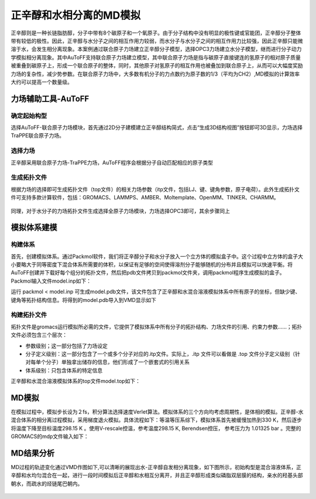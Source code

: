 .. _phase-separation:

正辛醇和水相分离的MD模拟
================================================

正辛醇则是一种长链脂肪醇，分子中带有8个碳原子和一个氧原子。由于分子结构中没有明显的极性键或官能团，正辛醇分子整体带有较低的极性。因此，正辛醇与水分子之间的相互作用力较弱，而水分子与水分子之间的相互作用力比较强，因此正辛醇只能微溶于水，会发生相分离现象。本案例通过联合原子力场建立正辛醇分子模型，选择OPC3力场建立水分子模型，继而进行分子动力学模拟相分离现象。其中AuToFF支持联合原子力场建立模型，其中联合原子力场是指与碳原子直接键连的氢原子的相对原子质量被重叠到碳原子上，形成一个联合原子的整体，同时，其他原子对氢原子的相互作用也被叠加到联合原子上，从而可以大幅度奖励力场的复杂性，减少势参数。在联合原子力场中，大多数有机分子的力点数约为原子数的1/3（平均为CH2）,MD模拟的计算效率大约可以提高一个数量级。

力场辅助工具-AuToFF
-------------------------------------------------------

确定起始构型
########################################################


选择AuToFF-联合原子力场模块，首先通过2D分子建模建立正辛醇结构简式，点击“生成3D结构视图”按钮即可3D显示，力场选择TraPPE联合原子力场。

.. figure:: image/example-phase-separation/确定正辛醇结构.png
    :align: center
.. centered:: 图3.4.1  确定正辛醇结构


选择力场
########################################################

正辛醇采用联合原子力场-TraPPE力场，AuToFF程序会根据分子自动匹配相应的原子类型

.. figure:: image/example-phase-separation/根据力场选择原子类型.png
    :align: center
.. centered:: 图3.4.2  根据力场选择原子类型


生成拓扑文件
########################################################

根据力场的选择即可生成拓扑文件（top文件）的相关力场参数（itp文件，包括LJ、键、键角参数，原子电荷）。此外生成拓扑文件可支持多款计算软件，包括：GROMACS、LAMMPS、AMBER、Moltemplate、OpenMM、TINKER、CHARMM。

.. figure:: image/example-phase-separation/生成正辛醇的力场拓扑文件.png
    :align: center
.. centered:: 图3.4.3  生成正辛醇的力场拓扑文件


同理，对于水分子的力场拓扑文件生成选择全原子力场模块，力场选择OPC3即可，其余步骤同上

.. figure:: image/example-phase-separation/确定水分子的力场类型.png
    :align: center
.. centered:: 图3.4.4  确定水分子的力场类型

模拟体系建模
-------------------------------------------------------

构建体系
########################################################

首先，创建模拟体系。通过Packmol软件，我们将正辛醇分子和水分子放入一个立方体的模拟盒子中。这个过程中立方体的盒子大小要略大于同等密度下混合体系所需要的体积，以保证有足够的空间使得溶剂分子能够随机的分布并且模拟可以快速平衡。将AuToFF创建并下载好每个组分的拓扑文件，然后把pdb文件拷贝到packmol文件夹，调用packmol程序生成模拟的盒子。Packmol输入文件model.inp如下：

.. code-block:: 
   tolerance 2.0
   filetype pdb
   add_box_sides 1.5
   output model.pdb
     structure Oct.pdb
       number  500
         inside cube 0. 0. 0. 80
     end structure
     structure h2o.pdb
         number 4000
         inside cube 0. 0. 0. 80
     end structure

运行 packmol < model.inp 可生成model.pdb文件，该文件包含了正辛醇和水混合溶液模拟体系中所有原子的坐标，但缺少键、键角等拓扑结构信息。将得到的model.pdb导入到VMD显示如下

.. figure:: image/example-phase-separation/正辛醇和水混合体系初始构型.jpg
    :align: center
.. centered:: 图3.4.5  正辛醇和水混合体系初始构型

构建拓扑文件
########################################################

拓扑文件是gromacs运行模拟所必需的文件，它提供了模拟体系中所有分子的拓扑结构、力场文件的引用、约束力参数……；拓扑文件必须包含三个层次：

- 参数级别；这一部分包括了力场设定
- 分子定义级别：这一部分包含了一个或多个分子对应的.itp文件。实际上，.itp 文件可以看做是 .top 文件分子定义级别（针对每单个分子）单独拿出储存的信息，他们形成了一个嵌套式的引用关系
- 体系级别：只包含体系的特定信息

正辛醇和水混合溶液模拟体系的top文件model.top如下：

.. code-block:: 
   #define _FF_OPLS
   #define _FF_OPLSAA
   [ defaults ]
   1 3 yes 0.5 0.5
   #include "Oct_ATP.itp"
   #include "h2o_ATP.itp"
   #include "Oct.itp"
   #include "h2o.itp"
   [ system ]
   500Oct+4000h2o
   [ molecules ]
   Oct      500
   h2o      4000

MD模拟
-------------------------------------------------------

在模拟过程中，模拟步长设为２fs，积分算法选择速度Verlet算法。模拟体系的三个方向均考虑周期性，是体相的模拟。正辛醇-水混合体系的相分离过程模拟，采用梯度退火模拟。具体流程如下：等温等压系综下，模拟体系首先被缓慢加热到330 K，然后逐步将温度下降至目标温度298.15 K 。使用V-rescale控温，参考温度298.15 K, Berendsen控压， 参考压力为 1.01325 bar 。完整的GROMACS的mdp文件输入如下：

.. code-block:: 
   define =
   integrator = md-vv-avek
   
   
   dt         = 0.002
   nsteps     = 2000000
   comm-grps  = system
   energygrps =
   ;
   nstxout = 0
   nstvout = 0
   nstfout = 0
   nstlog  = 500
   nstenergy = 500
   nstxout-compressed = 1000
   compressed-x-grps  = system
   ;
   annealing = single
   annealing_npoints = 3
   annealing_time = 0 2000 4000
   annealing_temp = 0 330 298.15
   ;
   pbc = xyz
   cutoff-scheme = Verlet
   coulombtype   = PME
   rcoulomb      = 1.0
   vdwtype       = cut-off
   rvdw          = 1.0
   DispCorr      = EnerPres
   ;
   Tcoupl  = V-rescale
   tau_t   = 0.5
   tc_grps = system
   ref_t   = 298.15
   ;
   Pcoupl     = Berendsen
   pcoupltype = isotropic
   tau_p = 1
   ref_p = 1.01325
   compressibility = 8.5e-5
   ;
   
   gen_vel  = no
   gen_temp = 298.15
   gen_seed = -1
   ;
   freezegrps  =
   freezedim   =
   constraints = hbonds


MD结果分析
-------------------------------------------------------


MD过程的轨迹变化通过VMD作图如下,可以清晰的展现出水-正辛醇自发相分离现象，如下图所示，初始构型是混合溶液体系，正辛醇和水均匀混合在一起，进行一段时间模拟后正辛醇和水相互分离开，并且正辛醇形成类似磷脂双层膜的结构，亲水的羟基头部朝水，而疏水的烃链尾巴朝内。

.. figure:: image/example-phase-separation/正辛醇和水混合体系相分离模拟轨迹变化.gif
    :align: center
.. centered:: 图3.4.6  正辛醇和水混合体系相分离模拟轨迹变化